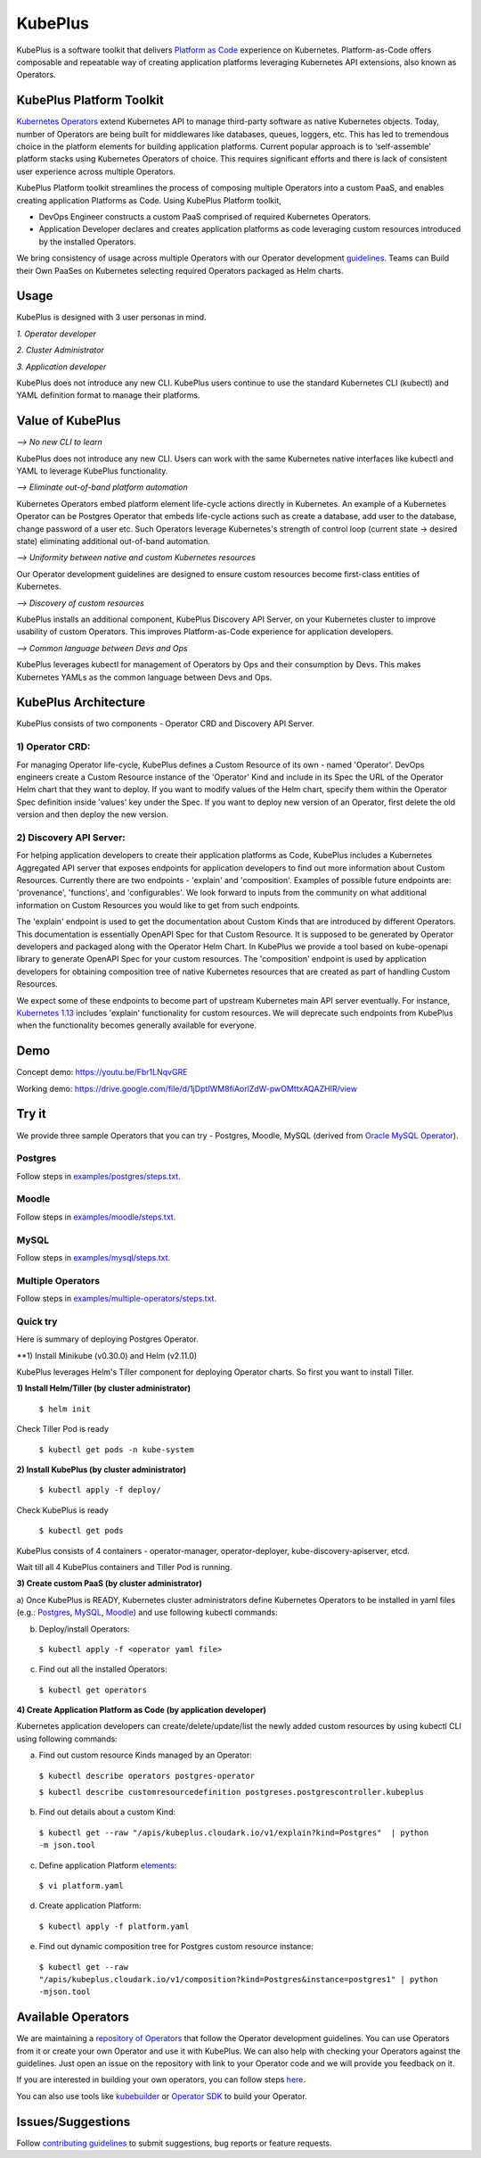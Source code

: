 =========
KubePlus
=========

KubePlus is a software toolkit that delivers `Platform as Code`__ experience on Kubernetes.
Platform-as-Code offers composable and repeatable way of creating application platforms
leveraging Kubernetes API extensions, also known as Operators. 

.. _pac: https://medium.com/@cloudark/evolution-of-paases-to-platform-as-code-in-kubernetes-world-74464b0013ca

__ pac_


KubePlus Platform Toolkit
==========================

`Kubernetes Operators`__ extend Kubernetes API to manage
third-party software as native Kubernetes objects. Today, number of Operators are
being built for middlewares like databases, queues, loggers, etc. This has led to
tremendous choice in the platform elements for building application platforms.
Current popular approach is to ‘self-assemble’ platform stacks using Kubernetes Operators of
choice. This requires significant efforts and there is 
lack of consistent user experience across multiple Operators.

.. _Operators: https://medium.com/@cloudark/why-to-write-kubernetes-operators-9b1e32a24814

__ Operators_


KubePlus Platform toolkit streamlines the process of composing multiple Operators into a custom PaaS,
and enables creating application Platforms as Code. Using KubePlus Platform toolkit,

* DevOps Engineer constructs a custom PaaS comprised of required Kubernetes Operators.

* Application Developer declares and creates application platforms as code leveraging custom resources
  introduced by the installed Operators.

We bring consistency of usage across multiple Operators with our Operator development guidelines_.
Teams can Build their Own PaaSes on Kubernetes selecting required Operators packaged as Helm charts.

.. _guidelines: https://github.com/cloud-ark/kubeplus/blob/master/Guidelines.md


.. image:: ./docs/KubePlus-Flow.jpg
   :scale: 75%
   :align: center


Usage
======

KubePlus is designed with 3 user personas in mind. 

*1. Operator developer*

*2. Cluster Administrator*

*3. Application developer*

KubePlus does not introduce any new CLI. KubePlus users continue to use the
standard Kubernetes CLI (kubectl) and YAML definition format to manage their platforms.


 
.. image:: ./docs/KubePlus-Platform-Kit.jpg
   :scale: 75%
   :align: center


Value of KubePlus
==================

*--> No new CLI to learn*

KubePlus does not introduce any new CLI. Users can work with the same Kubernetes native interfaces like kubectl and YAML to leverage KubePlus functionality.


*--> Eliminate out-of-band platform automation*

Kubernetes Operators embed platform element life-cycle actions directly in Kubernetes. An example of a Kubernetes Operator can be Postgres Operator that 
embeds life-cycle actions such as create a database, add user to the database, change password of a user etc.
Such Operators leverage Kubernetes's strength of control loop (current state -> desired state) eliminating additional out-of-band automation.


*--> Uniformity between native and custom Kubernetes resources*

Our Operator development guidelines are designed to ensure custom resources become 
first-class entities of Kubernetes. 


*--> Discovery of custom resources*

KubePlus installs an additional component, KubePlus Discovery API Server, on your Kubernetes cluster to improve usability of custom Operators. This improves Platform-as-Code experience for application developers.


*--> Common language between Devs and Ops*

KubePlus leverages kubectl for management of Operators by Ops and their consumption by Devs. This makes Kubernetes YAMLs as the common language between Devs and Ops. 



KubePlus Architecture
======================

.. image:: ./docs/Architecture.jpg
   :scale: 75%
   :align: center

KubePlus consists of two components - Operator CRD and Discovery API Server.


1) Operator CRD:
----------------

For managing Operator life-cycle, KubePlus defines a Custom Resource of its own - named 'Operator'.
DevOps engineers create a Custom Resource instance of the 'Operator' Kind and include in its Spec the URL of the Operator Helm chart that they want to deploy. If you want to modify values of the Helm chart, specify them within the Operator Spec definition inside 'values' key under the Spec.
If you want to deploy new version of an Operator, first delete the old version and then deploy the new version. 


2) Discovery API Server:
-------------------------

For helping application developers to create their application platforms as Code, KubePlus includes a Kubernetes Aggregated API server that exposes endpoints for application developers to find out more information about Custom Resources. Currently there are two endpoints - 'explain' and 'composition'. Examples of possible future endpoints are: 'provenance', 'functions', and 'configurables'. We look forward to inputs from the community on what additional information on Custom Resources you would like to get from such endpoints.

The 'explain' endpoint is used to get the documentation about Custom Kinds that are introduced by different Operators. This documentation is essentially OpenAPI Spec for that Custom Resource. It is supposed to be generated by Operator developers and packaged along with the Operator Helm Chart. In KubePlus we provide a tool based on kube-openapi library to generate OpenAPI Spec for your custom resources. 
The 'composition' endpoint is used by application developers for obtaining composition tree of native Kubernetes resources that are created as part of handling Custom Resources. 

We expect some of these endpoints to become part of upstream Kubernetes main API server eventually. For instance, `Kubernetes 1.13`__ includes 'explain' functionality for custom resources. We will deprecate such endpoints from KubePlus when the functionality becomes generally available for everyone.

.. _upstreamexplain: https://github.com/kubernetes/kubernetes/pull/67205

__ upstreamexplain_


Demo
====

Concept demo: https://youtu.be/Fbr1LNqvGRE

Working demo: https://drive.google.com/file/d/1jDptIWM8fiAorlZdW-pwOMttxAQAZHIR/view


Try it
=======

We provide three sample Operators that you can try - Postgres, Moodle, MySQL (derived from `Oracle MySQL Operator`__).

.. _oraclemysql: https://github.com/cloud-ark/mysql-operator

__ oraclemysql_

Postgres
---------

Follow steps in `examples/postgres/steps.txt`__.

.. _postgressteps: https://github.com/cloud-ark/kubeplus/blob/master/examples/postgres/steps.txt

__ postgressteps_


Moodle
-------

Follow steps in `examples/moodle/steps.txt`__.

.. _moodlesteps: https://github.com/cloud-ark/kubeplus/blob/master/examples/moodle/steps.txt

__ moodlesteps_


MySQL
-----

Follow steps in `examples/mysql/steps.txt`__.

.. _mysqlsteps: https://github.com/cloud-ark/kubeplus/blob/master/examples/mysql/steps.txt

__ mysqlsteps_


Multiple Operators
-------------------

Follow steps in `examples/multiple-operators/steps.txt`__.

.. _multipleoperatorssteps: https://github.com/cloud-ark/kubeplus/blob/master/examples/mysql/steps.txt

__ multipleoperatorssteps_



Quick try
-----------

Here is summary of deploying Postgres Operator.

**1) Install Minikube (v0.30.0) and Helm (v2.11.0)

KubePlus leverages Helm's Tiller component for deploying Operator charts.
So first you want to install Tiller.

**1) Install Helm/Tiller (by cluster administrator)**

  ``$ helm init``

Check Tiller Pod is ready

   ``$ kubectl get pods -n kube-system``

**2) Install KubePlus (by cluster administrator)**

  ``$ kubectl apply -f deploy/``

Check KubePlus is ready

  ``$ kubectl get pods``

KubePlus consists of 4 containers - operator-manager, operator-deployer, kube-discovery-apiserver, etcd.

Wait till all 4 KubePlus containers and Tiller Pod is running.


**3) Create custom PaaS (by cluster administrator)**


a) Once KubePlus is READY, Kubernetes cluster administrators define Kubernetes Operators to be installed in yaml files (e.g.: Postgres_, MySQL_, Moodle_) 
and use following kubectl commands:

.. _Postgres: https://github.com/cloud-ark/kubeplus/blob/master/examples/postgres/postgres-operator.yaml

.. _MySQL: https://github.com/cloud-ark/kubeplus/blob/master/examples/mysql/mysql-operator-chart-0.2.1.yaml

.. _Moodle: https://github.com/cloud-ark/kubeplus/blob/master/examples/moodle/moodle-operator.yaml


b) Deploy/install Operators:

  ``$ kubectl apply -f <operator yaml file>``


c) Find out all the installed Operators:

  ``$ kubectl get operators``


**4) Create Application Platform as Code (by application developer)**

Kubernetes application developers can create/delete/update/list the newly added 
custom resources by using kubectl CLI using following commands:

a) Find out custom resource Kinds managed by an Operator:

  ``$ kubectl describe operators postgres-operator``

  ``$ kubectl describe customresourcedefinition postgreses.postgrescontroller.kubeplus``

b) Find out details about a custom Kind:

  ``$ kubectl get --raw "/apis/kubeplus.cloudark.io/v1/explain?kind=Postgres"  | python -m json.tool``

c) Define application Platform elements_:

  ``$ vi platform.yaml``

.. _elements: https://github.com/cloud-ark/kubeplus/blob/master/platform.yaml


d) Create application Platform:

  ``$ kubectl apply -f platform.yaml``

e) Find out dynamic composition tree for Postgres custom resource instance:

  ``$ kubectl get --raw "/apis/kubeplus.cloudark.io/v1/composition?kind=Postgres&instance=postgres1" | python -mjson.tool``



Available Operators
====================

We are maintaining a `repository of Operators`__ that follow the Operator development guidelines. 
You can use Operators from it or create your own Operator and use it with KubePlus. We can also help with checking
your Operators against the guidelines. Just open an issue on the repository with link to your Operator
code and we will provide you feedback on it.

.. _repository: https://github.com/cloud-ark/operatorcharts/

__ repository_


If you are interested in building your own operators, you can follow steps here_.

.. _here: https://github.com/cloud-ark/kubeplus/issues/14

You can also use tools like kubebuilder_ or `Operator SDK`__ to build your Operator.

.. _kubebuilder: https://github.com/kubernetes-sigs/kubebuilder

.. _sdk: https://github.com/operator-framework/operator-sdk

__ sdk_


Issues/Suggestions
===================

Follow `contributing guidelines`__ to submit suggestions, bug reports or feature requests.

.. _contributing: https://github.com/cloud-ark/kubeplus/blob/master/Contributing.md

__ contributing_